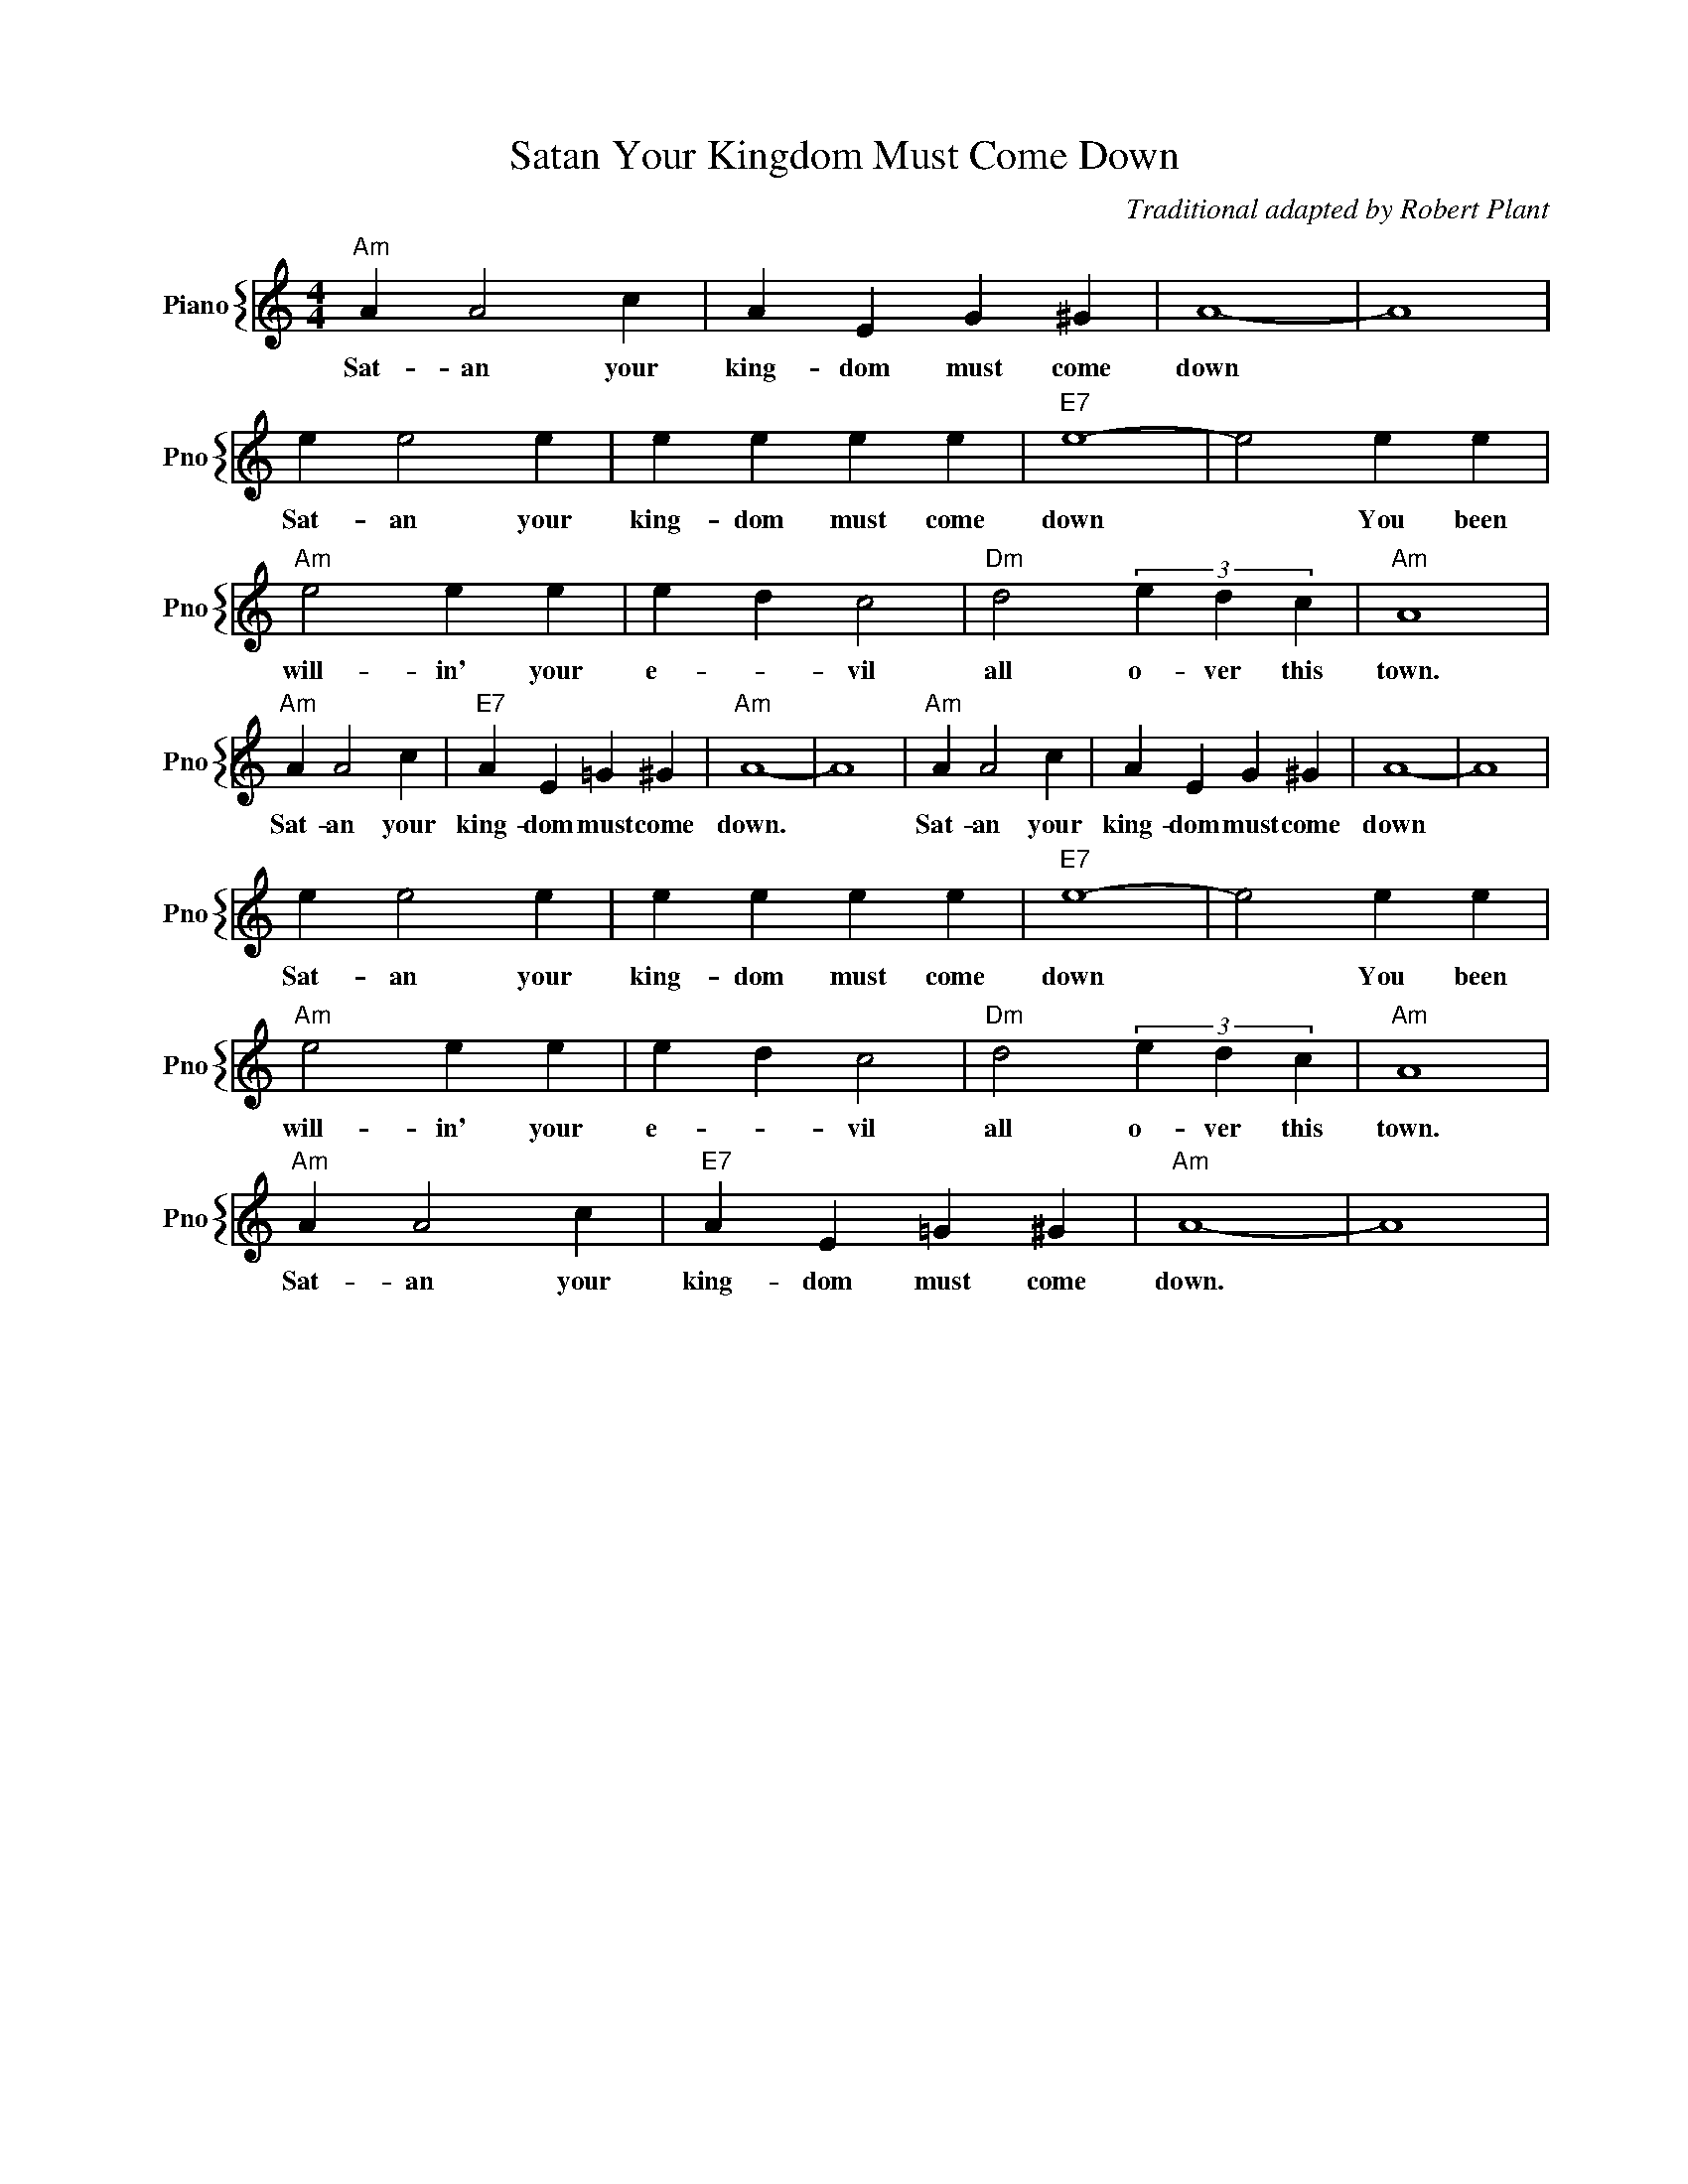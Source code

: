 X:1
T:Satan Your Kingdom Must Come Down
C:Traditional adapted by Robert Plant
%%score { 1 }
L:1/4
M:4/4
I:linebreak $
K:C
V:1 treble nm="Piano" snm="Pno"
V:1
"Am" A A2 c | A E G ^G | A4- | A4 |$ e e2 e | e e e e |"E7" e4- | e2 e e |$"Am" e2 e e | e d c2 | %10
w: Sat- an your|king- dom must come|down||Sat- an your|king- dom must come|down|* You been|will- in' your|e- * vil|
"Dm" d2 (3e d c |"Am" A4 |$"Am" A A2 c |"E7" A E =G ^G |"Am" A4- | A4 |"Am" A A2 c | A E G ^G | %18
w: all o- ver this|town.|Sat- an your|king- dom must come|down.||Sat- an your|king- dom must come|
 A4- | A4 |$ e e2 e | e e e e |"E7" e4- | e2 e e |$"Am" e2 e e | e d c2 |"Dm" d2 (3e d c | %27
w: down||Sat- an your|king- dom must come|down|* You been|will- in' your|e- * vil|all o- ver this|
"Am" A4 |$"Am" A A2 c |"E7" A E =G ^G |"Am" A4- | A4 | %32
w: town.|Sat- an your|king- dom must come|down.||
